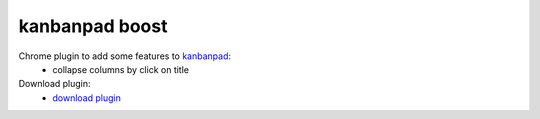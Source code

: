 kanbanpad boost
===============

Chrome plugin to add some features to `kanbanpad`_:
 * collapse columns by click on title

Download plugin:
 * `download plugin`_

.. _kanbanpad: http://www.kanbanpad.com/
.. _download plugin: https://raw.github.com/onjin/chrome-kanbanpad-boost/master/kanbanpad-boost.crx
